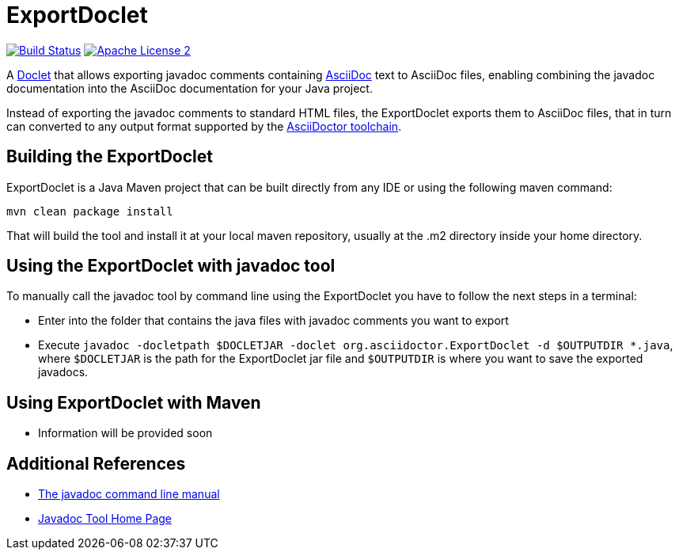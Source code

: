 = ExportDoclet

image:https://travis-ci.org/johncarl81/exportdoclet.svg?branch=master["Build Status", link="https://travis-ci.org/johncarl81/exportdoclet"] image:http://img.shields.io/badge/license-ASF2-blue.svg["Apache License 2", link="http://www.apache.org/licenses/LICENSE-2.0.txt"]

A link:http://docs.oracle.com/javase/1.5.0/docs/guide/javadoc/doclet/overview.html[Doclet] that allows exporting javadoc
comments containing link:http://asciidoctor.org[AsciiDoc] text to AsciiDoc files, enabling combining the javadoc
documentation into the AsciiDoc documentation for your Java project.

Instead of exporting the javadoc comments to standard HTML files, the ExportDoclet exports them to AsciiDoc files,
that in turn can converted to any output format supported by the link:http://asciidoctor.org[AsciiDoctor toolchain].

== Building the ExportDoclet

ExportDoclet is a Java Maven project that can be built directly from any IDE or using the following maven command:

[source,bash]
mvn clean package install

That will build the tool and install it at your local maven repository, usually at the .m2 directory
inside your home directory.

== Using the ExportDoclet with javadoc tool

To manually call the javadoc tool by command line using the ExportDoclet you have to follow
the next steps in a terminal:

- Enter into the folder that contains the java files with javadoc comments you want to export
- Execute `javadoc -docletpath $DOCLETJAR -doclet org.asciidoctor.ExportDoclet -d $OUTPUTDIR *.java`,
where `$DOCLETJAR` is the path for the ExportDoclet jar file and `$OUTPUTDIR` is where you want
to save the exported javadocs.

== Using ExportDoclet with Maven

- Information will be provided soon

== Additional References
- link:http://www.manpagez.com/man/1/javadoc/[The javadoc command line manual]
- link:http://www.oracle.com/technetwork/articles/java/index-jsp-135444.html[Javadoc Tool Home Page]